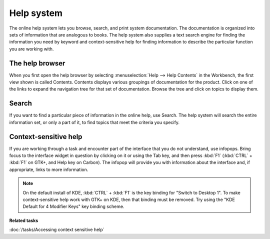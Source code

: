 Help system
-----------

The online help system lets you browse, search, and print system documentation. The documentation is
organized into sets of information that are analogous to books. The help system also supplies a text
search engine for finding the information you need by keyword and context-sensitive help for finding
information to describe the particular function you are working with.

The help browser
~~~~~~~~~~~~~~~~

When you first open the help browser by selecting :menuselection:`Help --> Help Contents` in the Workbench, 
the first view shown is called Contents. Contents displays various groupings of documentation for the 
product. Click on one of the links to expand the navigation tree for that set of documentation. Browse the
tree and click on topics to display them.

Search
~~~~~~

If you want to find a particular piece of information in the online help, use Search. The help
system will search the entire information set, or only a part of it, to find topics that meet the
criteria you specify.

Context-sensitive help
~~~~~~~~~~~~~~~~~~~~~~

If you are working through a task and encounter part of the interface that you do not understand,
use infopops. Bring focus to the interface widget in question by clicking on it or using the Tab
key, and then press :kbd:`F1` (:kbd:`CTRL` + :kbd:`F1` on GTK+, and Help key on Carbon). The infopop 
will provide you with information about the interface and, if appropriate, links to more information.

.. note::
   On the default install of KDE, :kbd:`CTRL` + :kbd:`F1` is the key binding for "Switch to Desktop 1". To make
   context-sensitive help work with GTK+ on KDE, then that binding must be removed. Try using 
   the "KDE Default for 4 Modifier Keys" key binding scheme.

**Related tasks**

:doc:`/tasks/Accessing context sensitive help`
